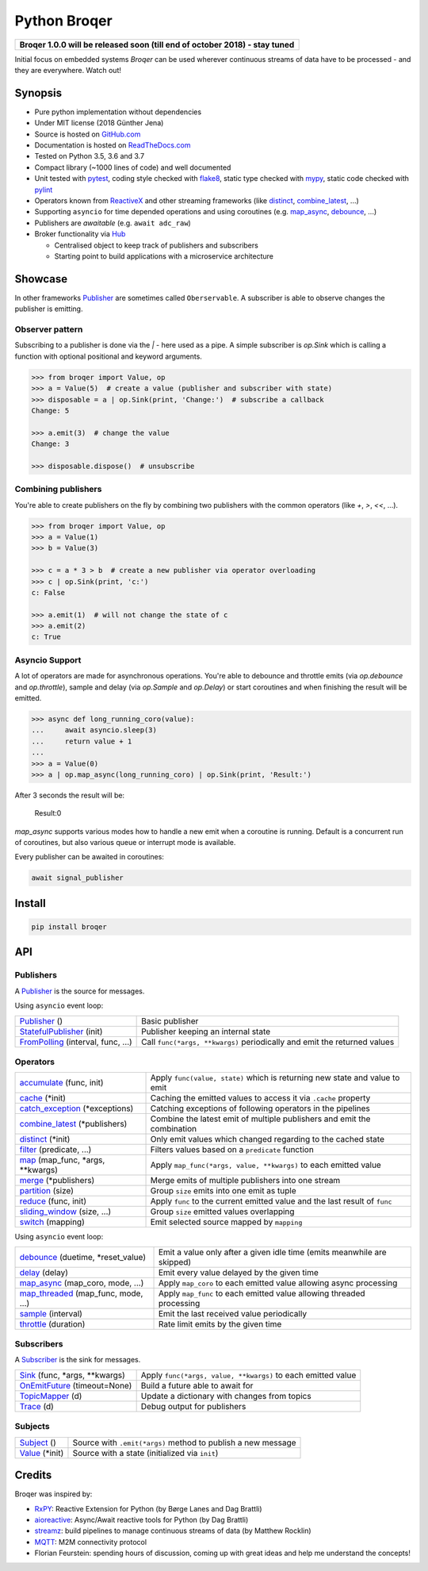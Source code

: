 ===================
Python Broqer
===================

.. image:: https://img.shields.io/pypi/v/broqer.svg
  :target: https://pypi.python.org/pypi/broqer

.. image:: https://img.shields.io/travis/semiversus/python-broqer/master.svg
  :target: https://travis-ci.org/semiversus/python-broqer

.. image:: https://readthedocs.org/projects/python-broqer/badge/?version=latest
  :target: https://python-broqer.readthedocs.io/en/latest

.. image:: https://codecov.io/gh/semiversus/python-broqer/branch/master/graph/badge.svg
  :target: https://codecov.io/gh/semiversus/python-broqer

.. image:: https://img.shields.io/github/license/semiversus/python-broqer.svg
  :target: https://en.wikipedia.org/wiki/MIT_License

+--------------------------------------------------------------------------------+
| **Broqer 1.0.0 will be released soon (till end of october 2018) - stay tuned** |
+--------------------------------------------------------------------------------+

Initial focus on embedded systems *Broqer* can be used wherever continuous streams of data have to be processed - and they are everywhere. Watch out!

.. image:: https://cdn.rawgit.com/semiversus/python-broqer/7beb7379/docs/logo.svg

Synopsis
========

- Pure python implementation without dependencies
- Under MIT license (2018 Günther Jena)
- Source is hosted on GitHub.com_
- Documentation is hosted on ReadTheDocs.com_
- Tested on Python 3.5, 3.6 and 3.7
- Compact library (~1000 lines of code) and well documented
- Unit tested with pytest_, coding style checked with flake8_, static type checked with mypy_, static code checked with pylint_
- Operators known from ReactiveX_ and other streaming frameworks (like distinct_, combine_latest_, ...)
- Supporting ``asyncio`` for time depended operations and using coroutines (e.g. map_async_, debounce_, ...)
- Publishers are *awaitable* (e.g. ``await adc_raw``)
- Broker functionality via Hub_

  + Centralised object to keep track of publishers and subscribers
  + Starting point to build applications with a microservice architecture

.. _pytest: https://docs.pytest.org/en/latest
.. _flake8: http://flake8.pycqa.org/en/latest/
.. _mypy: http://mypy-lang.org/
.. _pylint: https://www.pylint.org/
.. _GitHub.com: https://github.com/semiversus/python-broqer
.. _ReadTheDocs.com: http://python-broqer.readthedocs.io
.. _ReactiveX: http://reactivex.io/

.. _Hub: https://github.com/semiversus/python-broqer/blob/master/broqer/hub.py
.. _debounce: https://github.com/semiversus/python-broqer/blob/master/broqer/op/debounce.py
.. _map_async: https://github.com/semiversus/python-broqer/blob/master/broqer/op/map_async.py
.. _combine_latest: https://github.com/semiversus/python-broqer/blob/master/broqer/op/combine_latest.py
.. _distinct: https://github.com/semiversus/python-broqer/blob/master/broqer/op/distinct.py

.. marker-for-example

Showcase
========

In other frameworks Publisher_ are sometimes called ``Oberservable``. A subscriber
is able to observe changes the publisher is emitting.

Observer pattern
----------------

Subscribing to a publisher is done via the `|` - here used as a pipe. A simple
subscriber is `op.Sink` which is calling a function with optional positional
and keyword arguments.

.. code-block:: python

    >>> from broqer import Value, op
    >>> a = Value(5)  # create a value (publisher and subscriber with state)
    >>> disposable = a | op.Sink(print, 'Change:')  # subscribe a callback
    Change: 5

    >>> a.emit(3)  # change the value
    Change: 3

    >>> disposable.dispose()  # unsubscribe

Combining publishers
--------------------

You're able to create publishers on the fly by combining two publishers with
the common operators (like `+`, `>`, `<<`, ...).

.. code-block:: python

    >>> from broqer import Value, op
    >>> a = Value(1)
    >>> b = Value(3)

    >>> c = a * 3 > b  # create a new publisher via operator overloading
    >>> c | op.Sink(print, 'c:')
    c: False

    >>> a.emit(1)  # will not change the state of c
    >>> a.emit(2)
    c: True

Asyncio Support
---------------

A lot of operators are made for asynchronous operations. You're able to debounce
and throttle emits (via `op.debounce` and `op.throttle`), sample and delay (via
`op.Sample` and `op.Delay`) or start coroutines and when finishing the result
will be emitted.

.. code-block:: python

    >>> async def long_running_coro(value):
    ...     await asyncio.sleep(3)
    ...     return value + 1
    ...
    >>> a = Value(0)
    >>> a | op.map_async(long_running_coro) | op.Sink(print, 'Result:')

After 3 seconds the result will be:

    Result:0

`map_async` supports various modes how to handle a new emit when a coroutine
is running. Default is a concurrent run of coroutines, but also various queue
or interrupt mode is available.

Every publisher can be awaited in coroutines:

.. code-block:: python

    await signal_publisher

Install
=======

.. code-block:: bash

    pip install broqer

.. marker-for-api

API
===

Publishers
----------

A Publisher_ is the source for messages.

Using ``asyncio`` event loop:

+------------------------------------+--------------------------------------------------------------------------+
| Publisher_ ()                      | Basic publisher                                                          |
+------------------------------------+--------------------------------------------------------------------------+
| StatefulPublisher_ (init)          | Publisher keeping an internal state                                      |
+------------------------------------+--------------------------------------------------------------------------+
| FromPolling_ (interval, func, ...) | Call ``func(*args, **kwargs)`` periodically and emit the returned values |
+------------------------------------+--------------------------------------------------------------------------+

Operators
---------

+-------------------------------------+-----------------------------------------------------------------------------+
| accumulate_ (func, init)            | Apply ``func(value, state)`` which is returning new state and value to emit |
+-------------------------------------+-----------------------------------------------------------------------------+
| cache_ (\*init)                     | Caching the emitted values to access it via ``.cache`` property             |
+-------------------------------------+-----------------------------------------------------------------------------+
| catch_exception_ (\*exceptions)     | Catching exceptions of following operators in the pipelines                 |
+-------------------------------------+-----------------------------------------------------------------------------+
| combine_latest_ (\*publishers)      | Combine the latest emit of multiple publishers and emit the combination     |
+-------------------------------------+-----------------------------------------------------------------------------+
| distinct_ (\*init)                  | Only emit values which changed regarding to the cached state                |
+-------------------------------------+-----------------------------------------------------------------------------+
| filter_ (predicate, ...)            | Filters values based on a ``predicate`` function                            |
+-------------------------------------+-----------------------------------------------------------------------------+
| map_ (map_func, \*args, \*\*kwargs) | Apply ``map_func(*args, value, **kwargs)`` to each emitted value            |
+-------------------------------------+-----------------------------------------------------------------------------+
| merge_ (\*publishers)               | Merge emits of multiple publishers into one stream                          |
+-------------------------------------+-----------------------------------------------------------------------------+
| partition_ (size)                   | Group ``size`` emits into one emit as tuple                                 |
+-------------------------------------+-----------------------------------------------------------------------------+
| reduce_ (func, init)                | Apply ``func`` to the current emitted value and the last result of ``func`` |
+-------------------------------------+-----------------------------------------------------------------------------+
| sliding_window_ (size, ...)         | Group ``size`` emitted values overlapping                                   |
+-------------------------------------+-----------------------------------------------------------------------------+
| switch_ (mapping)                   | Emit selected source mapped by ``mapping``                                  |
+-------------------------------------+-----------------------------------------------------------------------------+

Using ``asyncio`` event loop:

+-------------------------------------+-------------------------------------------------------------------------+
| debounce_ (duetime, \*reset_value)  | Emit a value only after a given idle time (emits meanwhile are skipped) |
+-------------------------------------+-------------------------------------------------------------------------+
| delay_ (delay)                      | Emit every value delayed by the given time                              |
+-------------------------------------+-------------------------------------------------------------------------+
| map_async_ (map_coro, mode, ...)    | Apply ``map_coro`` to each emitted value allowing async processing      |
+-------------------------------------+-------------------------------------------------------------------------+
| map_threaded_ (map_func, mode, ...) | Apply ``map_func`` to each emitted value allowing threaded processing   |
+-------------------------------------+-------------------------------------------------------------------------+
| sample_ (interval)                  | Emit the last received value periodically                               |
+-------------------------------------+-------------------------------------------------------------------------+
| throttle_ (duration)                | Rate limit emits by the given time                                      |
+-------------------------------------+-------------------------------------------------------------------------+

Subscribers
-----------

A Subscriber_ is the sink for messages.

+----------------------------------+--------------------------------------------------------------+
| Sink_ (func, \*args, \*\*kwargs) | Apply ``func(*args, value, **kwargs)`` to each emitted value |
+----------------------------------+--------------------------------------------------------------+
| OnEmitFuture_ (timeout=None)     | Build a future able to await for                             |
+----------------------------------+--------------------------------------------------------------+
| TopicMapper_ (d)                 | Update a dictionary with changes from topics                 |
+----------------------------------+--------------------------------------------------------------+
| Trace_ (d)                       | Debug output for publishers                                  |
+----------------------------------+--------------------------------------------------------------+

Subjects
--------

+--------------------------+--------------------------------------------------------------+
| Subject_ ()              | Source with ``.emit(*args)`` method to publish a new message |
+--------------------------+--------------------------------------------------------------+
| Value_ (\*init)          | Source with a state (initialized via ``init``)               |
+--------------------------+--------------------------------------------------------------+

.. _Subject: https://github.com/semiversus/python-broqer/blob/master/broqer/subject.py
.. _Value: https://github.com/semiversus/python-broqer/blob/master/broqer/subject.py
.. _Publisher: https://github.com/semiversus/python-broqer/blob/master/broqer/core.py
.. _StatefulPublisher: https://github.com/semiversus/python-broqer/blob/master/broqer/core.py
.. _Subscriber: https://github.com/semiversus/python-broqer/blob/master/broqer/core.py
.. _accumulate: https://github.com/semiversus/python-broqer/blob/master/broqer/op/accumulate.py
.. _cache: https://github.com/semiversus/python-broqer/blob/master/broqer/op/cache.py
.. _catch_exception: https://github.com/semiversus/python-broqer/blob/master/broqer/op/catch_exception.py
.. _delay: https://github.com/semiversus/python-broqer/blob/master/broqer/op/delay.py
.. _filter: https://github.com/semiversus/python-broqer/blob/master/broqer/op/filter.py
.. _FromPolling: https://github.com/semiversus/python-broqer/blob/master/broqer/op/from_polling.py
.. _map_threaded: https://github.com/semiversus/python-broqer/blob/master/broqer/op/map_threaded.py
.. _map: https://github.com/semiversus/python-broqer/blob/master/broqer/op/map.py
.. _merge: https://github.com/semiversus/python-broqer/blob/master/broqer/op/merge.py
.. _partition: https://github.com/semiversus/python-broqer/blob/master/broqer/op/partition.py
.. _reduce: https://github.com/semiversus/python-broqer/blob/master/broqer/op/reduce.py
.. _sample: https://github.com/semiversus/python-broqer/blob/master/broqer/op/sample.py
.. _Sink: https://github.com/semiversus/python-broqer/blob/master/broqer/op/sink.py
.. _sliding_window: https://github.com/semiversus/python-broqer/blob/master/broqer/op/sliding_window.py
.. _switch: https://github.com/semiversus/python-broqer/blob/master/broqer/op/switch.py
.. _throttle: https://github.com/semiversus/python-broqer/blob/master/broqer/op/throttle.py
.. _OnEmitFuture: https://github.com/semiversus/python-broqer/blob/master/broqer/op/emit_future.py
.. _Trace: https://github.com/semiversus/python-broqer/blob/master/broqer/op/sink/trace.py
.. _TopicMapper: https://github.com/semiversus/python-broqer/blob/master/broqer/op/sink/topic_mapper.py

Credits
=======

Broqer was inspired by:

* RxPY_: Reactive Extension for Python (by Børge Lanes and Dag Brattli)
* aioreactive_: Async/Await reactive tools for Python (by Dag Brattli)
* streamz_: build pipelines to manage continuous streams of data (by Matthew Rocklin)
* MQTT_: M2M connectivity protocol
* Florian Feurstein: spending hours of discussion, coming up with great ideas and help me understand the concepts!

.. _RxPY: https://github.com/ReactiveX/RxPY
.. _aioreactive: https://github.com/dbrattli/aioreactive
.. _streamz: https://github.com/mrocklin/streamz
.. _MQTT: http://mqtt.org/
